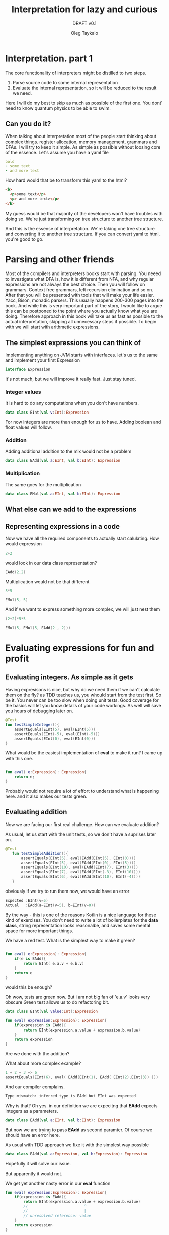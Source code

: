 #+AUTHOR: Oleg Taykalo
#+title: Interpretation for lazy and curious
#+subtitle: DRAFT v0.1
* Interpretation. part 1
The core functionality of interpreters might be distilled to two steps.
1) Parse source code to some internal representation
2) Evaluate the internal representation, so it will be reduced to the result we need.
Here I will do my best to skip as much as possible of the first one.
You dont' need to know quantum physics to be able to swim.

** Can you do it?
When talking about interpretation  most of the people start thinking about complex things.
register allocation, memory management, grammars and DFAs.
I will try to keep it simple.
As simple as possible without loosing core of the essence.
Let's assume you have a yaml file
#+begin_src yaml
bold
- some text
- and more text
#+end_src

How hard would that be to transform this yaml to the html?
#+begin_src html
<b>
  <p>some text</p>
  <p> and more text></p>
</b>
#+end_src

My guess would be that majority of the developers won't have troubles with doing so.
We're just transforming on tree structure to another tree structure.

And this is the essense of interpretation. We're taking one tree structure and converting it to another tree structure.
If you can convert yaml to html, you're good to go.
* Parsing and other friends
Most of the compilers and interpreters books start with parsing.
You neeed to investigate what DFA is, how it is different from NFA, and why regular expressions are not always the best choice.
Then you will follow on grammars. Context free grammars, left recursion elimination and so on.
After that you will be presented with tools that will make your life easier. Yacc, Bison, monadic parsers.
This usually happens 200-300 pages into the book. And while this is very important part of the story, I would like to argue this can be postponed to the point where you actually know what you are doing.
Therefore approach in this book will take us as fast as possible to the actual interpretation, skipping all unnecessary steps if possible.
To begin with we will start with arithmetic expressions.
** The simplest expressions you can think of
Implementing anything on JVM starts with interfaces.
let's us to the same and implement your first Expression
#+begin_src kotlin
interface Expression
#+end_src

It's not much, but we will improve it really fast. Just stay tuned.
*** Integer values
It is hard to do any computations when you don't have numbers.
#+begin_src kotlin
data class EInt(val v:Int):Expression
#+end_src
For now integers are more than enough for us to have. Adding boolean and float values will follow.
*** Addition
Adding additional addition to the mix would not be a problem
#+begin_src kotlin
data class EAdd(val a:EInt, val b:EInt): Expression

#+end_src
*** Multiplication
The same goes for the multiplication
#+begin_src kotlin
data class EMul(val a:EInt, val b:EInt): Expression
#+end_src
** What else can we add to the expressions
** Representing expressions in a code
Now we have all the required components to actually start calulating.
How would expression
#+begin_src kotlin
2+2
#+end_src
would look in our data class representation?
#+begin_src kotlin
EAdd(2,2)
#+end_src
Multiplication would not be that different
#+begin_src kotlin
5*5
#+end_src
#+begin_src kotlin
EMul(5, 5)
#+end_src
And if we want to express something more complex, we will just nest them
#+begin_src kotlin
(2+2)*5*5
#+end_src
#+begin_src kotlin
EMul(5, EMul(5, EAdd(2 , 2)))
#+end_src

* Evaluating expressions for fun and profit
** Evaluating integers. As simple as it gets
Having expresisons is nice, but why do we need them if we can't calculate them on the fly?
as TDD teaches us, you whould start from the test first.
So be it.
You never can be too slow when doing unit tests. Good coverage for the basics will let you know details of your code workings. As well will save you hours of debugging later on.

#+begin_src kotlin
    @Test
    fun testSimpleInteger(){
        assertEquals(EInt(5), eval(EInt(5)))
        assertEquals(EInt(-5), eval(EInt(-5)))
        assertEquals(EInt(0), eval(EInt(0)))
    }
#+end_src

What would be the easiest implementation of *eval* to make it run?
I came up with this one.
#+begin_src kotlin

fun eval( e:Expression): Expression{
    return e;
}
#+end_src
Probably would not require a lot of effort to understand what is happening here.
and it also makes our tests green.


** Evaluating addition
Now we are facing our first real challenge.
How can we evaluate addition?

As usual, let us start with the unit tests, so we don't have a suprises later on.
#+begin_src kotlin
 @Test
    fun testSimpleAddition(){
        assertEquals(EInt(5), eval(EAdd(EInt(5), EInt(0))))
        assertEquals(EInt(5), eval(EAdd(EInt(0), EInt(5))))
        assertEquals(EInt(10), eval(EAdd(EInt(7), EInt(3))))
        assertEquals(EInt(7), eval(EAdd(EInt(-3), EInt(10))))
        assertEquals(EInt(6), eval(EAdd(EInt(10), EInt(-4))))
    }
#+end_src

obviously if we try to run them now, we would have an error

#+begin_src kotlin
Expected :EInt(v=5)
Actual   :EAdd(a=EInt(v=5), b=EInt(v=0))
#+end_src
By the way - this is one of the reasons Kotlin is a nice language for these kind of exercises.
You don't need to write a lot of boilerplates for the *data class*, string representation looks reasonalbe, and saves some mental space for more important things.

We have a red test. What is the simplest way to make it green?
#+begin_src kotlin

fun eval( e:Expression): Expression{
    if(e is EAdd){
        return EInt( e.a.v + e.b.v)
    }
    return e
}
#+end_src

would this be enough?

Oh wow, tests are green now. But i am not big fan of 'e.a.v' looks very obscure
Green test allows us to do refactoring bit.

#+begin_src kotlin
data class EInt(val value:Int):Expression

fun eval( expression:Expression): Expression{
    if(expression is EAdd){
        return EInt(expression.a.value + expression.b.value)
    }
    return expression
}
#+end_src

Are we done with the addition?

What about more complex example?
#+begin_src kotlin
1 + 2 + 3 => 6
assertEquals(EInt(6), eval( EAdd(EInt(1), EAdd( EInt(2),EInt(3)) )))
#+end_src

And our compiler complains.
#+begin_src
Type mismatch: inferred type is EAdd but EInt was expected
#+end_src

Why is that? Oh yes. in our definition we are expecitng that *EAdd* expects integers as a parameters.
#+begin_src kotlin
data class EAdd(val a:EInt, val b:EInt): Expression
#+end_src
But now we are trying to pass *EAdd* as second paramter. Of course we should have an error here.

As usual with TDD approach we fixe it with the simplest way possible
#+begin_src kotlin
data class EAdd(val a:Expression, val b:Expression): Expression
#+end_src

Hopefully it will solve our issue.

But apparently it would not.

We get yet another nasty error in our *eval* function

#+begin_src kotlin
fun eval( expression:Expression): Expression{
    if(expression is EAdd){
        return EInt(expression.a.value + expression.b.value)
        //                         ^
        //                         |
        // unresolved reference: value
    }
    return expression
}
#+end_src

Any ideas?
Sure. *value* is a field of and integer, and now EAdd works with generic expressions, which might not have a value.
So we need to come up with a way of converting addition result to values.

#+begin_src kotlin
fun eval( expression:Expression): Expression{
    if(expression is EAdd){
        val left: EInt = eval(expression.a) as EInt
        val right: EInt  = eval(expression.b) as EInt
        return EInt(left.value + right.value)
    }
    return expression
}
#+end_src
This expression is worth to take a closer look.
To execute and addition, we need to be sure that both our parameters are integers.
At the same time when we call *eval* we would get the *Expression* as a result.
Therefore we need to convert it to the class we want. In our case that would be *EInt*.

Of course this little piece of code might rise some questions.
What happens if during *eval* will return something different from *EInt* would not that break everything?
What will happen if during *eval* some error will be raised?
These are very good questions. and we will get to them later. For now let us keep our focus on general picture.

** Evaluating multiplication
After spending so much time on evaluating addition, expanding our expressions to support multiplication is straighforward.
But first - tests.
#+begin_src kotlin
    @Test
    fun testSimpleMultiplication()
    {
        assertEquals(EInt(0), eval(EMul(EInt(0), EInt(42))))
        assertEquals(EInt(0), eval(EMul(EInt(42), EInt(0))))
        assertEquals(EInt(42), eval(EMul(EInt(1), EInt(42))))
        assertEquals(EInt(42), eval(EMul(EInt(42), EInt(1))))
        assertEquals(EInt(4), eval(EMul(EInt(2), EInt(2))))
    }
#+end_src

and implementation
#+begin_src kotlin
fun eval( expression:Expression): Expression{
    if(expression is EAdd){
        val left: EInt = eval(expression.a) as EInt
        val right: EInt  = eval(expression.b) as EInt
        return EInt(left.value + right.value)
    }
    if(expression is EMul){
        val left: EInt = eval(expression.a) as EInt
        val right: EInt  = eval(expression.b) as EInt
        return EInt(left.value * right.value)
    }
    return expression
}
#+end_src

As you can see, the implementation is almost identical. The only difference we have іs the actual operation.

Let's add few more tests to make sure it works if we mix addition and multiplication
#+begin_src kotlin
    @Test
    fun testComplicatedMultiplication() {
        assertEquals(EInt(10), eval(EMul(EMul(EInt(1), EInt(5)), EInt(2))))
        assertEquals(EInt(12), eval(EMul(EAdd(EInt(1), EInt(5)), EInt(2))))
    }

#+end_src
All the tests are green. Nice.
In less than 20 lines of code we have working caclulator that can add and multiply arbitrary numbers.
#+begin_src kotlin
interface Expression
data class EInt(val value:Int):Expression
data class EMul(val a:Expression, val b:Expression): Expression
data class EAdd(val a:Expression, val b:Expression): Expression

fun eval( expression:Expression): Expression{
    if(expression is EAdd){
        val left: EInt = eval(expression.a) as EInt
        val right: EInt  = eval(expression.b) as EInt
        return EInt(left.value + right.value)
    }
    if(expression is EMul){
        val left: EInt = eval(expression.a) as EInt
        val right: EInt  = eval(expression.b) as EInt
        return EInt(left.value * right.value)
    }
    return expression
}

#+end_src


** Sidenotes
*** Moving evaluation into each expression
At this point all our evaluation is sitting within one *eval* function.
If we gonna add more expressions to the interpreter, amount of *if* statements will grow.
This can be avoided by extracting specific parts of the code, and moving them to expressions.
The result would look like this:
#+begin_src kotlin
interface Expression{
    fun eval():Expression
}
data class EInt(val value:Int):Expression {
    override fun eval(): Expression {
        return this
    }
}

data class EMul(val a:Expression, val b:Expression): Expression {
    override fun eval(): Expression {
        val left = a.eval() as EInt
        val right = b.eval() as EInt
        return EInt(left.value * right.value)
    }
}

data class EAdd(val a:Expression, val b:Expression): Expression {
    override fun eval(): Expression {
        val left = a.eval() as EInt
        val right = b.eval() as EInt
        return EInt(left.value + right.value)

    }
}
#+end_src

It would require to change the test implementation as well.

#+begin_src kotlin
 assertEquals(EInt(12), (EMul(EAdd(EInt(1), EInt(5)), EInt(2))).eval())

#+end_src
*** Simple optimisations
You might agree that multiplying anything by zero would not help a lot.
We can include it in our evaluation of *EMul*
#+begin_src kotlin
data class EMul(val a:Expression, val b:Expression): Expression {
    override fun eval(): Expression {
        val left = a.eval() as EInt
        if (left.value == 0){
            return EInt(0)
        }
        val right = b.eval() as EInt
        return EInt(left.value * right.value)
    }
}
#+end_src

And if you agree that integers are immutable values, we can avoid creating new copy of the EInt every time during the evaluation

#+begin_src kotlin
val zeroInt = EInt(0)

data class EMul(val a:Expression, val b:Expression): Expression {
    override fun eval(): Expression {
        val left = a.eval() as EInt
        if (left.value == 0){
            return zeroInt
        }
        val right = b.eval() as EInt
        return EInt(left.value * right.value)
    }
}
#+end_src
* The simplest parser you can think of
To make the whole parsing easy, let us reiterate what problem are we trying to solve.
We need to take a string, and convert it to the expression.
It can be expressed in a test.
#+begin_src kotlin
    @Test()
    fun testSimpleInt(){
        assertEquals(EInt(42), parse("42"))
    }
#+end_src

As you might remember - we are lazy. So we will do something that would allow us to simplify things.
To use a library and a format a lot of people using now.
The most popular programming language of the century.
YAML.

** Parsing integers with yaml
To make it work we would need to add dependency to the great *snakeyaml* library
#+begin_src kotlin
dependencies {
    // https://mvnrepository.com/artifact/org.yaml/snakeyaml
    implementation("org.yaml:snakeyaml:1.32")

    testImplementation(kotlin("test"))
    testImplementation("org.junit.jupiter:junit-jupiter:5.9.0")
}
#+end_src

having such a useful tool makes our lives easy.

#+begin_src kotlin
import org.yaml.snakeyaml.Yaml

fun parse(input:String):Expression{
    val yaml = Yaml()
    val script = yaml.load<Any>(input)
    return EInt(script as Int)
}
#+end_src

We cannot parse anything but integers now, but at least our tests are green. Isn't that great?
** Expanding yaml expressions to support addition
If you remember, our goal is to convert from strings to expressions as easy as possible.
To make it happen, the language we would use should be very similar to the expressions we have.

#+begin_src kotlin
EAdd(EInt(3), EInt(5))
#+end_src

might be represented in yaml as
#+begin_src yaml
add
  - 3
  - 5
#+end_src

And more complex expresison
#+begin_src kotlin
EMul(EInt(10), EAdd(EInt(1), EInt(2)))
#+end_src
Will have a form
#+begin_src yaml
mul
  - 10
  - add
    - 1
    - 2
#+end_src

Obviously this is good enough if we want to use it as part of yaml files.
But when you adding such an expression to the unit test, you would suffer.
Suffering should be optional, and to removing it we will utilise little known feature of Yaml, called https://yaml.org/spec/1.2.2/#chapter-7-flow-style-productions

#+begin_src kotlin
EAdd(EInt(3), EInt(5))
#+end_src
becomes
#+begin_src yaml
[add, 3, 5]
#+end_src

and
#+begin_src kotlin
EMul(EInt(10), EAdd(EInt(1), EInt(2)))
#+end_src
is represented as

#+begin_src yaml
[mul, 10, [add, 1, 2]]
#+end_src
I kinda like it. It is shorter, and represents our internal structure pretty much
** parsing yaml with predefined expressions
Test goes first
#+begin_src kotlin
   @Test()
    fun testSimpleAdd(){
        assertEquals(EAdd(EInt(3), EInt(5)), parse("[add, 3, 5]"))
    }
#+end_src

When *snakeyaml* parses flow-style expressions, it returns ArrayList.
So all we need to do is convert ArrayList to expression we want

#+begin_src kotlin
fun parse(input:String):Expression{
    val yaml = Yaml()
    val script = yaml.load<Any>(input)
    return convert(script)
}
fun convert(obj:Any):Expression{
   if(obj is Int){// if yaml loaded an integer -convert it to EInt
       return EInt(obj)
   }
    if(obj is ArrayList<*>){ // if we have arrayList
        val operation= obj[0] // we assume initial element is the name of operation
        if(operation == "add"){
            val left = convert(obj[1]) // converting first parameter of the operation
            val right = convert(obj[2]) // converting second parameter of the operation
            return EAdd(left, right)
        }
    }
    return EInt(-42) // since we don't have errors now, return something strange
}
#+end_src

Essentially what we are doing here is very similar to the eval fucntion we defined previously.
Eval takes Expression as input and returns Integer values.
parse takes a string as an input and returns Expression.
Even conversion of addition look very similar. Pay attention to the recursive call in convert.

Of course if our source code would not have the structure we want, we will get very nasty errors.
But as was said previousy - let us focus on successful flow first, taking care of corner cases later.

Surprisingly enough, this implementation makes our test green.
Let's see if we try to parse more complicated expression.
#+begin_src kotlin
    @Test
    fun testComplicatedAdd(){
        assertEquals(
            EAdd(EAdd(EInt(3), EInt(5)), EInt(42)),
            parse("[add, [add, 3,5], 42]"))
    }

#+end_src

Green as well. Nice work!
** Adding multiplication to the mix
Now we know what to expect, so we will add both tests from the beginning
#+begin_src kotlin
    @Test
    fun testSimpleMultiplication(){
        assertEquals(EMul(EInt(11), EInt(33)), parse("[mul, 11, 33]"))
    }
    @Test
    fun testComplicatedMultiplication(){
        assertEquals(
            EMul(EMul(EInt(3), EInt(5)), EInt(42)),
            parse("[mul, [mul, 3,5], 42]"))
    }
#+end_src

Implementation of parser is really simple. Nothing new under the sun.
#+begin_src kotlin
fun convert(obj:Any):Expression{
    ...
    if(obj is ArrayList<*>){
        ...
        if(operation =="mul"){
            val left = convert(obj[1])
            val right = convert(obj[2])
            return EMul(left, right)
        }
#+end_src

We have a parser for addition, and we have a parser for multiplication.
Let's see how well they are working together.
#+begin_src kotlin
    @Test
    fun testMulAndAdd(){
         assertEquals(
            EMul(EAdd(EInt(22), EInt(11)), EInt(44)),
            parse("[mul, [add, 22, 11], 44]"))
    }
#+end_src

Tests are green. Feels great, isn't it?

** Evaluating parsed expressions
Now we have both parth of the story. We can take a string and convert it to an expression.
We can take an expression and evaluate it.
Let us add some more tests would confirm this fact.
#+begin_src kotlin
    @Test
    fun testComplicatedExpressionWithParsing() {
        assertEquals(EInt(10), (EMul(EMul(EInt(1), EInt(5)), EInt(2))).eval())
        assertEquals(EInt(10), parse("[mul, [mul, 1, 5], 2]").eval())
        assertEquals(EInt(12), (EMul(EAdd(EInt(1), EInt(5)), EInt(2))).eval())
        assertEquals(EInt(12), parse("[mul, [add, 1, 5], 2]").eval())
    }
#+end_src

I specifically put original version here, so it is easy to compare complexity of expressions and amount of brackets.

** One more touch
If you look closely on the previous test, you might wondered, why did we use *EInt(10)* instead of just *10*? How hard would that be to make it happen?

Well, let's add one more operation, and call it *unparse*. It will take an expression and convert it to our yaml format. in such a way we will have the whole circle of life

Let us extend our expression interface with *unparse* method
#+begin_src kotlin
interface Expression{
    fun eval():Expression
    fun unparse():String
}
#+end_src

And expand our test cases for the parsing.
Make sure that unparsing parsed expression should give the same result
#+begin_src kotlin

  @Test
    fun testSimpleIntUnparse(){
        assertEquals("42",EInt(42).unparse())
        assertEquals("42", parse("42").unparse())
    }

    @Test
    fun testSimpleAddUnparse(){
        val yaml = "[add, 3, 5]"
        assertEquals(yaml, EAdd(EInt(3), EInt(5)).unparse())
        assertEquals(yaml, parse(yaml).unparse())
    }
    @Test
    fun testComplicatedAddUnparse(){
        val yaml = "[add, [add, 3, 5], 42]"
        assertEquals(
            yaml,
            EAdd(EAdd(EInt(3), EInt(5)), EInt(42)).unparse())
        assertEquals(yaml, parse(yaml).unparse())
    }
    @Test
    fun testSimpleMultiplicationUnparse(){
        val yaml = "[mul, 11, 33]"

        assertEquals(yaml, EMul(EInt(11), EInt(33)).unparse())
        assertEquals(yaml, parse(yaml).unparse())
    }
    @Test
    fun testComplicatedMultiplicationUnparse(){
        val yaml = "[mul, [mul, 3, 5], 42]"
        assertEquals(
            yaml,
            EMul(EMul(EInt(3), EInt(5)), EInt(42)).unparse())
        assertEquals(yaml, parse(yaml).unparse())
    }
    @Test
    fun testMulAndAddUnparse(){
        val yaml = "[mul, [add, 22, 11], 44]"
        assertEquals(
            yaml,
            EMul(EAdd(EInt(22), EInt(11)), EInt(44)).unparse())
        assertEquals(yaml, parse(yaml).unparse())
    }

#+end_src

Remember, the more tests you have, the less corner cases you should worry about.

implementation is straightforward.

#+begin_src kotlin
data class EInt(val value:Int):Expression {
    ...
    override fun unparse(): String {
        return value.toString()
    }
}

data class EMul(val a:Expression, val b:Expression): Expression {
    ...
    override fun unparse(): String {
        return "[mul, ${a.unparse()}, ${b.unparse()}]".format()
    }
}

data class EAdd(val a:Expression, val b:Expression): Expression {
    ...
    override fun unparse(): String {
        return "[add, ${a.unparse()}, ${b.unparse()}]"
    }
}
#+end_src
As expected, tests are passing.
** Evaluating parsed expressions
We took some detour to make the basics work. Now we know how to read yaml, interpret the contents of the yaml using intermediate representation, and save results back to the yaml. Which in turn can be read, interpreted and saved to yaml.

But what is missing is some tests that confirm that our assumptions are correct.
#+begin_src kotlin
 @Test
    fun testSimpleIntegerWithParsing() {
        assertEquals(EInt(5), parse("5").eval())
        assertEquals(EInt(-5),parse("-5").eval())
        assertEquals(EInt(0), parse("0").eval())
    }

    @Test
    fun testSimpleAdditionWithParsing() {
        assertEquals(EInt(5), parse("[add, 5, 0]").eval())
        assertEquals(EInt(5), parse("[add, 0, 5]").eval())
        assertEquals(EInt(10),parse("[add, 7, 3]").eval())
        assertEquals(EInt(7), parse("[add, -3, 10]").eval())
        assertEquals(EInt(6), parse("[add, 10, -4]").eval())
    }

    @Test
    fun testComplexAdditionWithParsing() {
        assertEquals(EInt(6),  parse("[add, 1, [add, 2,3]]").eval())
    }

    @Test
    fun testSimpleMultiplicationWithParsing() {
        assertEquals(EInt(0), parse("[mul, 0, 42]").eval())
        assertEquals(EInt(0), parse("[mul, 42, 0]").eval())
        assertEquals(EInt(42),parse("[mul, 1, 42]").eval())
        assertEquals(EInt(42), parse("[mul, 42, 1]").eval())
        assertEquals(EInt(4), parse("[mul, 2, 2]").eval())
    }

    @Test
    fun testComplicatedMultiplicationWithParsing() {
        assertEquals(EInt(10), parse("[mul, 1, [mul, 5, 2]]").eval())
        assertEquals(EInt(12), parse("[mul, 2, [add, 5, 1]]").eval())

        assertEquals("10", parse("[mul, 1, [mul, 5, 2]]").eval().unparse())
        assertEquals("12", parse("[mul, 2, [add, 5, 1]]").eval().unparse())
    }
#+end_src

In the last test you can see all the parts working together.
And as you might have guessed, our tests are passing.
** Food for thought
Parsing plays important role in the whole evaluation process. While we simplified it to the minimum, we still can improve it.

For example - we have duplication while parsing addition and multiplication operations.
One way to make it better would be to add support to binary arithmetical operations.
But that would come at the cost of complicating our abstract syntax tree. As usual in the computer science - you cannot remove the complexity. You can just move it in some other place.

Here's another puzzle for you. What should this expression be parsed into?
#+begin_src kotlin
[mul, 0, [add, 11, 42]]
#+end_src

One might argue it is obvious - result is
#+begin_src kotlin
EMul(EInt(0), EAdd(EInt(11), EInt(42)))
#+end_src

But equally good option is
#+begin_src kotlin
EInt(0)
#+end_src

Since we know that multiplication by zero would give us zero in the end, why bother creating complex expression?
And as in previous example - we are simplifiying evaluation by complicating parsing.
You cannot remove the complexity. You can just push it somewhere else.
** Reflecting and Wrapping up
It took some time and turns to get to this point.
A lot of text, and a lot of explanations. But try to look at it from the different perspective.
our parser is 26 lines long, and our interpreter is just 42 lines long.
In less than 100 lines we have fully functional interpreter, that can deal with complex math expressions.
And load and save expressions to yaml.

Let's look at our code in its full glory.
#+begin_src kotlin
// Domain.kt
interface Expression{
    fun eval():Expression
    fun unparse():String
}
data class EInt(val value:Int):Expression {
    override fun eval(): Expression {
        return this
    }

    override fun unparse(): String {
        return value.toString()
    }
}

val zeroInt = EInt(0)
data class EMul(val a:Expression, val b:Expression): Expression {
    override fun eval(): Expression {
        val left = a.eval() as EInt
        if (left.value == 0){
            return zeroInt
        }
        val right = b.eval() as EInt
        return EInt(left.value * right.value)
    }

    override fun unparse(): String {
        return "[mul, ${a.unparse()}, ${b.unparse()}]".format()
    }
}

data class EAdd(val a:Expression, val b:Expression): Expression {
    override fun eval(): Expression {
        val left = a.eval() as EInt
        val right = b.eval() as EInt
        return EInt(left.value + right.value)

    }

    override fun unparse(): String {
        return "[add, ${a.unparse()}, ${b.unparse()}]"
    }
}
// Parser.kt
import org.yaml.snakeyaml.Yaml

fun parse(input:String):Expression{
    val yaml = Yaml()
    val script = yaml.load<Any>(input)
    return convert(script)
}
fun convert(obj:Any):Expression{
   if(obj is Int){
       return EInt(obj)
   }
    if(obj is ArrayList<*>){
        val operation= obj[0]
        if(operation == "add"){
            val left = convert(obj[1])
            val right = convert(obj[2])
            return EAdd(left, right)
        }
        if(operation =="mul"){
            val left = convert(obj[1])
            val right = convert(obj[2])
            return EMul(left, right)
        }
    }
    return EInt(-42)
}
#+end_src
* Core language, host language and a lot of sugar
When implementing and interpreter you want to have ability to define new type of capabilites.
At the same time you don't want to spend too much time refactoring base implementation.
Changing Ast and tests for it, implementations, is very time consuming process.
** core, host, sugared
This can be avoided by introducing new level of abstration. As you know, you can solve every problem in IT by adding an additional level of abstraction.
Let's call our arimetic language we have the core language. It is core of our interpreter, and we don't want to expose its internal for the customers.
We would like to keep it as small as possible, so all refatoring and optimisations would have smaller blast radius.
As for ease of use we can create new expressions, which we would call sugared expressions.
They will be used as our interface, and should be converted to the core language to be interpreted
** Adding sugar
Let's say we want to add new operation to the mix *sub*, which stands for the substraction.
how would it fit to our idea of sugared language?
#+begin_src kotlin
interface SugarExpression{
    fun desugar():Expression
}

data class SugarInt(val v:Int):SugarExpression{
    override fun desugar(): Expression {
        return EInt(v)
    }
}

data class SugarAdd(val left:SugarExpression, val right:SugarExpression) : SugarExpression{
    override fun desugar(): Expression {
       return EAdd(left.desugar(), right.desugar())
    }

}

data class SugarMul(val left:SugarExpression, val right:SugarExpression): SugarExpression{
    override fun desugar(): Expression {
       return EMul(left.desugar(), right.desugar())
    }
}
#+end_src
Now it is pretty much replicating what with had with the usual expression.
Main difference might be that we don't evaluate anything here. We're just converting Sugared expression to our core expressions.

*** Defining substraction
Now we can extend our sugared languge with substraction function.
#+begin_src kotlin

// Take a closer look at this method
data class SugarSub(val left:SugarExpression, val right: SugarExpression):SugarExpression{
    override fun desugar(): Expression {
       return EAdd(left.desugar(),  EMul(EInt(-1), right.desugar() ))
    }
}
#+end_src

Just have a look.
We don't have substraction at our core language. But our customers might never know about it.
For what they care, they can call *sub* function, and it would return the expected result to them.
Isnt' that nice?

But sharp-eyed reader might notice, that this implemantation would not work.
Our parser returns Expressions, not SugarExpressions. We need to change that.
And add few more unit tests to the mix.

our parser looks like this now
#+begin_src kotlin
import org.yaml.snakeyaml.Yaml

fun parse(input:String):SugarExpression{
    val yaml = Yaml()
    val script = yaml.load<Any>(input)
    return convert(script)
}
fun convert(obj:Any):SugarExpression{
   if(obj is Int){
       return SugarInt(obj)
   }
    if(obj is ArrayList<*>){
        val operation= obj[0]
        if(operation == "add"){
            val left = convert(obj[1])
            val right = convert(obj[2])
            return SugarAdd(left, right)
        }
        if(operation =="mul"){
            val left = convert(obj[1])
            val right = convert(obj[2])
            return SugarMul(left, right)
        }
        if(operation =="sub"){
            val left = convert(obj[1])
            val right = convert(obj[2])
            return SugarSub(left, right)
        }
    }
    return SugarInt(-42)
}
#+end_src

our tests should be changed in quite a few places. For example, parsing should be updated
#+begin_src kotlin
 @Test
    fun testComplicatedMultiplicationUnparse(){
        val yaml = "[mul, [mul, 3, 5], 42]"
        assertEquals(
            yaml,
            SugarMul(SugarMul(SugarInt(3), SugarInt(5)), SugarInt(42)).desugar().unparse())
        assertEquals(yaml, parse(yaml).desugar().unparse())
    }
    @Test
    fun testMulAndAddUnparse(){
        val yaml = "[mul, [add, 22, 11], 44]"
        assertEquals(
            yaml,
            SugarMul(SugarAdd(SugarInt(22), SugarInt(11)), SugarInt(44)).desugar().unparse())
        assertEquals(yaml, parse(yaml).desugar().unparse())
    }
#+end_src
Do you see this beatuful pattern of parse -> desugar -> unparse

Of course, evaluation tests should be changed as well
#+begin_src kotlin
 @Test
    fun testComplicatedMultiplicationWithParsing() {
        assertEquals(EInt(10), parse("[mul, 1, [mul, 5, 2]]").desugar().eval())
        assertEquals(EInt(12), parse("[mul, 2, [add, 5, 1]]").desugar().eval())

        assertEquals("10", parse("[mul, 1, [mul, 5, 2]]").desugar().eval().unparse())
        assertEquals("12", parse("[mul, 2, [add, 5, 1]]").desugar().eval().unparse())
    }
#+end_src

they follow the same pattern more or less. parse -> desugar -> eval -> unparse

Now that our little refactoring is done, we are in a good shape to add test for our substraction.

#+begin_src kotlin
    @Test
    fun testMulAndSubUnparse(){

        val yaml = "[mul, [sub, 22, 11], 44]"
        val desugared = "[mul, [add, [mul, -1, 22], 11], 44]"
        assertEquals(
            desugared,
            SugarMul(SugarSub(SugarInt(22), SugarInt(11)), SugarInt(44)).desugar().unparse())
        assertEquals(desugared, parse(yaml).desugar().unparse())
    }
#+end_src

It is a good idea to test that evaluation of substraciton works as well.

#+begin_src kotlin
    @Test
    fun testMulAndSubEvaluationWithParsing(){
        val yaml = "[mul, [sub, 22, 11], 44]"
        assertEquals("484", parse(yaml).desugar().eval().unparse())
    }
#+end_src

We've just expanded our language with one more built-in function, wihout touching the core interpretation logic. And whast is even more interesting - the result of evaluation is correct.
** Adding negation operation
Now we can expand our primitive list by adding operation *neg* which should change the sight of the operation.

Since we're working with the sugared operations, we can approach to this having this definition
#+begin_src kotlin
data class SugarNeg(val value:SugarExpression):SugarExpression{
    override fun desugar(): Expression {
       return EMul(EInt(-1), value.desugar())
    }

}
#+end_src

Or we might go other way around.

#+begin_src kotlin
data class SugarNeg2(val value:SugarExpression):SugarExpression{
    override fun desugar(): Expression {
       return SugarSub(SugarSub(value, value), value).desugar()
    }

}
#+end_src

Second one would not be the most efficient implementation, but would reduce our dependency on the core language. As you might see there's no core language structures besides *Expression* as return value.

This is a great example of flexibility sugaring and desugaring brings to the table.

If we implemented negation first, we might change our implementation of *sub* as well.
#+begin_src kotlin
data class SugarSub2(val left:SugarExpression, val right:SugarExpression):SugarExpression{
    override fun desugar(): Expression {
       return EAdd(SugarNeg(left).desugar(), right.desugar())
    }
}
#+end_src

As you can see, sugaring gives a lot of flexibility towards how our functions are implemented.

Let's finish our negation by adding some tests and parsing bits.
#+begin_src kotlin
        if(operation =="neg"){
            val value = convert(obj[1])
            return SugarNeg(value)
        }
#+end_src

and test cases for the parsing
#+begin_src kotlin
    @Test
    fun testNegUnparse()
    {
        val yaml = "[neg, [mul, 2, 10]]"
        val desugared = "[mul, -1, [mul, 2, 10]]"
        assertEquals(desugared, SugarNeg(SugarMul(SugarInt(2), SugarInt(10))).desugar().unparse())
        assertEquals(desugared, parse(yaml).desugar().unparse())
    }
#+end_src

and for the evaluation as well
#+begin_src kotlin
    @Test
    fun testNegationEvaluation(){
        val yaml = "[neg, [mul, [sub, 22, 11], 44]]"
        assertEquals("-484", parse(yaml).desugar().eval().unparse())
    }
#+end_src

Remember, there's no such thing as too many tests, if they all make sense.


We will get back to the sugaring concept later. It is very powerful idea worth revisiting.

** Food for thought
- You want to add *uminus* operation, which is operates exactly like negation, but has different representation in yaml syntax.
  #+begin_src yaml
[uminus, [mul, [sub, 22, 11]], 44]
  #+end_src
  Can you think of a way to make this evaluation possible touching only parsing?

* Errors and strange things
** Errors handling perspective
So far we ignored all the errors. They can appear during parsing or evaluation.
It would be nice to handle them. We cannot assume that our programs will have valid inputs, and won't produce any errors during the execution phase.
Let us start with simple set of ideas.

Errors can happend during any phase of the evaluation. It can be parsing, or it can be evaluation.

Our approcah would be generic anough to cover them both.


#+begin_src kotlin
interface ICoreError{
    val input : Any
    val message: String

}
#+end_src

Using 'input' field we will cover the input that produced the error, and the message can add a concrete error we would like to produce.


Now we can expand our `parse` function to handle errors there.

Previously our parsing functions looked like this:
#+begin_src kotlin
fun parse(input:String): SugarExpression
fun convert(obj:Any): SugarExpression
#+end_src


Now our return result should handle both the parsing errors, and successful cases.
Let us introduce simple wrapper object that could take care of this situation.


#+begin_src kotlin
data class CoreResult<T>(
    val success: Boolean, // tells us if result was successful
    val value: T?,  // nullable value, can tell us if result of the calculation was successful
    val error: ICoreError? // error in case our process failed for any reason

)

#+end_src
Instead of returning pure SugarExpression from parsing, now we would return `CoreResult<SugarExpression>`

For example
#+begin_src kotlin
SugarInt(10)
#+end_src

will become
#+begin_src kotlin
CoreResult<SugarInt>(true, SugarInt(10), null)
#+end_src

This  looks little bit too long. So some helper functions might be of use here.

#+begin_src kotlin
fun parserSuccess(expression: SugarExpression) : CoreResult<SugarExpression>{
    return CoreResult(true, expression, null)
}
#+end_src

Our previous example :
#+begin_src kotlin

CoreResult<SugarInt>(true, SugarInt(10), null)

// vs

parserSuccess(SugarInt(10))
#+end_src

Little bit longer, but it is all for the greater good.


Now we know how to return successful values from the parsing, what about errors?

The first error I can think of during parsing is getting malformed yaml as an input.

#+begin_src kotlin
data class YamlLoadError(
    override val input: Any,
    override val message: String,

    ) :ICoreError
#+end_src

Small helper function would also be userful here.
#+begin_src kotlin
fun parserFailure(error: ICoreError): CoreResult<SugarExpression>{
    return CoreResult(false, null, error)
}
#+end_src

And our `parse` would need to change to be like this:
#+begin_src kotlin
fun parse(input:String):CoreResult<SugarExpression>{
    val yaml = Yaml()
    return try{
        val script = yaml.load<Any>(input)
        convert(script)
    }catch (e:Exception){ // wrapping exception to our CoreResult
        parserFailure(YamlLoadError(input, e.message!!))
    }
}
#+end_src
Now we are safe in terms of handling wrong inputs. But what about the situation when the input is valid yaml, but doesn't make sense in terms of our language?
For example
#+begin_src yaml
[add, [some_nonsence, 2,3], 3]
#+end_src

We know that first element of the list is our built-in primitive. Let's define the error class for this situation.

#+begin_src kotlin
data class UnsupportedPrimitiveError(
    override val input: Any,
    override val message: String,
    ) : ICoreError

#+end_src

We are good to go now.

#+begin_src kotlin
fun convert(obj:Any):CoreResult<SugarExpression>{
   if(obj is Int){
       return  parserSuccess( SugarInt(obj))
   }
#+end_src

Basic objects just need to be wrapped in `parserSuccess`. Nothing to see here.

But what about more complex operations? Addition, multiplication?

#+begin_src kotlin

if(operation == "add"){
            val left = convert(obj[1])
// if our left parameter produced and error during parsing
// it doesn't make sense to continue the parser process
// we can just do an arly exit
            if(!left.success){
// if result is not success - it is an error, so just return it
                return left
            }
            val right = convert(obj[2])
            // early exit here as well
            if(!right.success){
                return right
            }

            // at this moment we know that both left and right
            // are valid results.
            // So we can safely get their values, not fearing NullReferenceException
            return parserSuccess( SugarAdd(left.value!!, right.value!!))
        }
        if(operation =="mul"){
            val left = convert(obj[1])
            if(!left.success){
                return left
            }
            val right = convert(obj[2])
            if(!right.success){
                return right
            }
            return parserSuccess( SugarMul(left.value!!, right.value!!))
        }
#+end_src

This approach added quite some checks during the parsing process, but also gives a lot of control over how errors are handled.

By the way, now it is time to remove that `SugarInt(-42)` from our parsing.

#+begin_src kotlin
    // return SugarInt(-42)

    return parserFailure(UnsupportedPrimitiveError( obj,
        "unsupported primitive `$obj` during parsing"))
#+end_src

It is clear what was the root cause of the error, not just some random -42 as a result.

As you might've guessed such a change would require refactoring of our tests.

#+begin_src kotlin
@Test
    fun testSimpleAdd(){
        //assertEquals(SugarAdd(SugarInt(3), SugarInt(5)), parse("[add, 3, 5]"))
        assertEquals(SugarAdd(SugarInt(3), SugarInt(5)), parse("[add, 3, 5]").value!!)
    }
#+end_src

Rinse and repeat 40 times.
** Handling errors in evaluation
Parsing is not the only place where errors can happen. One can argue that most of the errors are happening in the runtime. Who am I to disagree?

We are gonna change our `eval` function the same way we did it for the parsing.

#+begin_src kotlin
interface Expression{
    fun eval():Expression
#+end_src

would become

#+begin_src kotlin



interface Expression{

    fun eval():CoreResult<Expression>
#+end_src

As it was with parsing the basic types are easy to change.

#+begin_src kotlin
data class EInt(val value:Int):Expression {
    override fun eval(): CoreResult<Expression> {
        return evalSuccess(this)
    }
#+end_src

We don't expect any errors here at all.

But when it comes to ``, plot thickens a bit.

#+begin_src kotlin
data class EMul(val a:Expression, val b:Expression): Expression {



    override fun eval(): CoreResult<Expression> {

        // type error here
        val left = a.eval() as EInt
        if (left.value == 0){
            return evalSuccess(zeroInt)
        }

       // and here as well
        val right = b.eval() as EInt
        return EInt(left.value * right.value)
    }
#+end_src

Now eval returns `CoreResult<Expression>`, so we cannot cast it easily to `EInt`.
Moreover, we cannot be even sure that our result is correct one.
Evaluation should be changed to replicate this information.

First let's deal with the situation in case our evaluation result is not successfull one.
#+begin_src kotlin
data class EMul(val left:Expression, val right:Expression): Expression {

override fun eval(): CoreResult<Expression> {

    // evaluate left argument
        val leftResult = left.eval()
// early exit if not successful
        if(!leftResult.success){

            return leftResult
        }

        val left = leftResult.value!! as EInt
        if (left.value == 0){
            return evalSuccess(zeroInt)
        }
// do the same to the right argument
        val rightResult = right.eval()
        if(!rightResult.success){
            return rightResult
        }

        val right = rightResult.value!! as EInt

        // Do not forget to wrap EInt into CoreResult<Expression> type
        return evalSuccess(EInt(left.value * right.value))
    }
#+end_src

Looks good, but can we do better?
What about situation when we evaluated an argument, but it's type is not an integer?
Seems like we need one more error for this kind of situation.

#+begin_src kotlin
data class OperationTypeMismatchError(
    override val input: Any,
    override val message: String,
) : ICoreError
fun evalTypeError(expression: Expression, error:String):CoreResult<Expression>{
    return CoreResult(false, null, OperationTypeMismatchError(expression, error))
}

#+end_src
Just like we did it with parsing. Error class goes hand in hand with the helper function.

Our multiplication looks like this now:
#+begin_src kotlin
data class EMul(val left:Expression, val right:Expression): Expression {
    override fun eval(): CoreResult<Expression> {
        val leftResult = left.eval()
        if(!leftResult.success){
            return leftResult
        }

        if(leftResult.value !is EInt){
            return evalTypeError(left, "type error while evaluating left argument of 'mul'," +
                    " expected an integer value, but got `${leftResult.value!!.unparse()}`")
        }

        val left = leftResult.value!! as EInt
        if (left.value == 0){
            return evalSuccess(zeroInt)
        }

        val rightResult = right.eval()
        if(!rightResult.success){
            return rightResult
        }
        if(rightResult.value !is EInt){
            return evalTypeError(left, "type error while evaluating right argument of 'mul'," +
                    " expected an integer value, but got `${rightResult.value!!.unparse()}`")
        }
        val right = rightResult.value!! as EInt
        return evalSuccess(EInt(left.value * right.value))
    }
#+end_src

We can have reasonable erorr messages, and also show the incorrect value that was evaluated.
Definitely will help in case of debugging needs.

What is left? Of course, refactoring the unit tests. This will be not a small task. At the same time having quick feedback loop on what is working and what is not cannot be overestimated.


#+begin_src kotlin
// before
    @Test
    fun testSimpleInteger() {
        assertEquals(EInt(5), EInt(5).eval())
        assertEquals(EInt(-5),(EInt(-5)).eval())
        assertEquals(EInt(0), EInt(0).eval())
    }
    // after
    @Test
    fun testSimpleInteger() {
        assertEquals(EInt(5), EInt(5).eval().value!!)
        assertEquals(EInt(-5),(EInt(-5)).eval().value!!)
        assertEquals(EInt(0), EInt(0).eval().value!!)
    }
#+end_src

** what should happen if we divide by zero?
In the past few pages we've investigated and handled multiple erorrs that might happen during the parsing and the evaluation. We've forgot probalby the most annoying one - division by zero.

Adding the division operation is straghtforward - we've done it several times.

#+begin_src kotlin
// introducing the error class
data class DivisionByZeroError(
    override val input: Any,
    override val message: String,
) : ICoreError

data class EDiv(val left:Expression, val right: Expression): Expression {
    override fun eval(): CoreResult<Expression> {
        val leftResult = left.eval();
        if(!leftResult.success){
            return leftResult
        }
        if(leftResult.value !is EInt){
            return evalTypeError(left, "type error while evaluating left argument of 'div'," +
                    " expected an integer value, but got `${leftResult.value!!.unparse()}`")
        }

        val l = leftResult.value!! as EInt

        val rightResult = right.eval()
        if(!rightResult.success){
            return rightResult
        }
        if(rightResult.value !is EInt){
            return evalTypeError(left, "type error while evaluating right argument of 'div'," +
                    " expected an integer value, but got `${rightResult.value!!.unparse()}`")
        }
        val r = rightResult.value!! as EInt

        // handling the division by zero here
        if(r.value == 0){
            return CoreResult(false, null,
                DivisionByZeroError(this, "division by zero"))
        }
        return evalSuccess( EInt(l.value / r.value))

    }

#+end_src

Evaluation is done, now it is time to fix the parsing part.
#+begin_src kotlin
data class SugarDiv(val left:SugarExpression, val right:SugarExpression): SugarExpression{
    override fun desugar(): Expression {
        return EDiv(left.desugar(), right.desugar())
    }
}

// parsing
 if(operation =="div"){
            val left = convert(obj[1])
            if(!left.success){
                return left
            }
            val right = convert(obj[2])
            if(!right.success){
                return right
            }
            return parserSuccess( SugarDiv(left.value!!, right.value!!))
        }
#+end_src

And few more tests just to be sure.

#+begin_src kotlin
    @Test
    fun testSimpleDivisionWithParsing() {
        assertEquals(EInt(0), parse("[div, 0, 42]").value!!.desugar().eval().value!!)
        assertEquals(true, parse("[div, 42, 0]").value!!.desugar().eval().error is DivisionByZeroError)
        assertEquals(true, parse("[div, 42, [add, -1, 1]]").value!!.desugar().eval().error is DivisionByZeroError)
        assertEquals(EInt(42),parse("[div, 42, 1]").value!!.desugar().eval().value!!)
        assertEquals(EInt(1), parse("[div, 2, 2]").value!!.desugar().eval().value!!)
#+end_src
** Conclusion
Good error handling is not an easy task. It is simple to just return an error about DivisionByZero like we did in our example in division.
But what about the context? Shell we show stacktrace in error message? If our division happens deep inside of some other expression it might not be very useful.
What about the sugaring? Now all the error handling happens in the core language. it brings it own pros and cons. It is easy to extend language - changes are required in a small subset of the code.
At the same time if error happens in degugared expression, we have no ability to determine what was the original sugared expression that causes this error in the first place.
It might get even more complicated. If we store our yaml expression in a file, it would be nice to know where exactly our error happened. Meaning we need to update the parser to add source line numbers to our sugared expressions.

** Food for thoughts
- Expand Expression by adding field storing SugaredExpression.
- Update `desugar` method, so it would return Expression that knows about its origin.
- Update error handling in such a way that it will print out SugarExpression that caused an error
- Add `parent` field to the CoreError, so now error handler can have stack trace of the error.

* Defining variables for fun and profit
** Why do we need variables
While working with the expressions, it might be useful to have some variables.
for example, ability to compute something like this:
#+caption: An example of multiplication with variable
#+begin_src yaml
[mul, x, 3]
#+end_src
To make it happen, we need to do some preparations.
First of all, we need to understand what `x` means during parsing.
Secondly, we should take the value attached to `x` from somewhere.

If we try to use default yaml parser, it will say that `x` is represented as a string.
And while we are not working with strings in our language at the moment, we definitely will be in the future.
So during parsing we shall convert this string to some new type of the data.
Something that can be treated as identifier or variable name. Let's call it a symbol

#+begin_src kotlin
data class ESymbol(val value:String):Expression{
    override fun eval(): Expression {
        return this
    }

    override fun unparse(): String {
        return value
    }
}

data class SugarSymbol(val name:String):SugarExpression{
    override fun desugar(): Expression {
       return ESymbol(name)
    }

}
#+end_src
Here's an example how it should work
#+begin_src kotlin
    @Test
    fun testOperationWithSymbol(){
        assertEquals(SugarAdd(SugarSymbol("x"), SugarInt(5)),
                     parse("[add, x, 5]"))

        assertEquals(SugarAdd(SugarSymbol("x"), SugarSymbol("y")),
                     parse("[add, x, y]"))

        assertEquals(SugarAdd(
                         SugarAdd(SugarSymbol("x"), SugarSymbol("y")),
                        SugarSymbol("z")),
            parse("[add, [add, x, y], z]"))

    }
#+end_src
Now we have a way to introduce variables to the expressions, but how are we planning to evaluate them?
Which brings us to the next question
** Where do our variables live?
Variables should be defined somewhere. There should be a binding between symbol, and the value that symbol represents.

The easiest way to make this mapping would be a dictionary. Or a hashmap if you like.

#+begin_src kotlin
data class Environment(val bindings:HashMap<ESymbol, Expression>){
    fun addBinding( name:ESymbol,  value:Expression){
        bindings[name] = value
    }
    fun isDefined(name:ESymbol): Boolean{
        return bindings.containsKey(name)
    }
    fun get(name:ESymbol):Expression{
        return bindings[name]!!
    }
}
#+end_src
As you can see we are assuming that we use core language as part of bindings.
Since our evaluation process works on the core language, not the sugared one, this is very logical thing to do.

Test cases are following:

#+begin_src kotlin

    @Test
    fun isDefined() {
        val env = Environment(hashMapOf())
        assertFalse(env.isDefined(ESymbol("x")))
        val env2 = Environment(hashMapOf( Pair(ESymbol("x"), EInt(5))))
        assertTrue(env2.isDefined(ESymbol("x")))
    }
    @Test
    fun addBinding() {
        val env = Environment(hashMapOf())
        env.addBinding(ESymbol("x"), EInt(5))
        assertTrue(env.isDefined(ESymbol("x")))
        assertEquals(EInt(5), env.bindings[ESymbol("x")])
        assertEquals(EInt(5), env.get(ESymbol("x")))

    }
#+end_src

What would happen if you try to get the variable that is not defined in the environment?
You will get a runtime error of course. Error handling will be taken care of later. I promise :)
Let us focus on well-behaving programs, where nothing strange happens.

** Using environment in the evaluation
We know how to define variable, and bind values to them.
But it wont' be useful until we can attach this environment to our evaluation.
#+begin_src yaml
## somewhere out here we should have an environmet with defined 'x'
[add, x, 5]
#+end_src

The only place where we can plug it in is our *eval* function.
Time for the improvement

Remeber our *Expression* interface from very long time ago?
#+begin_src kotlin
interface Expression{
    fun eval():Expression
    fun unparse():String
}
#+end_src

We will tweak it a little bit

#+begin_src kotlin
interface Expression{
    fun eval(env:Environment):Expression
    fun unparse():String
}
#+end_src

We're claiming here that evaluation cannot happen in vacuum. We need to take into account an environment we're in.
Sometimes it might be an empty environment, somethimes it might be full of variable definitions.

This is a small step for our interface, but a huge impact for our interpreter.
It breaks all our evaluation implementations.
It breaks all our evaluation tests.
Good news is that we have tests, so we know what is broken.
What else can be done rather than fixing it?

** Fixing evaluation with environment
Our first case is really simple one.
#+begin_src kotlin
data class EInt(val value:Int):Expression {
    override fun eval(): Expression {
        return this
    }
   ...
}
#+end_src

How shall we interpret integer values if they live in some environment?
Easy. Integers are always integers, so we can simply ignore the environment.

#+begin_src kotlin
data class EInt(val value:Int):Expression {
    override fun eval(env:Environment): Expression {
        return this
    }

    override fun unparse(): String {
        return value.toString()
    }
}
#+end_src

Done.

With addition and multiplication it would be not as straighforward.

Let's stop and think for a moment.
What we would like to happen when we have an expression defined within environment?
#+begin_src yaml
## env: {x = 5}
[add, x, 10]
#+end_src

I would say it should be converted to
#+begin_src yaml
[add, 5, 10]
#+end_src
We don't care about the variable name. We care only about value attached to it. Its binding.

Having variable name, variable definition and expression where this variable exists, we want to substitute variable with its value.

#+begin_src kotlin
fun substitute(variableName:ESymbol), env:Environment, expession:Expression): Expression
#+end_src

If you're thinking this function should be part of the *Expression* interface, in tend to agree with you.

Our poor *Expression* is getting bigger and bigger, but it is a good things.

#+begin_src kotlin
interface Expression{
    fun eval(env:Environment):Expression
    fun substitute(symbol:ESymbol, env:Environment):Environment
    fun unparse():String
}
#+end_src

Now it breaks even more things in our code. But this is the price we need to pay.

#+begin_src kotlin
data class EInt(val value:Int):Expression {
    override fun eval(env:Environment): Expression {
        return this
    }

    override fun substitute(symbol: ESymbol, env: Environment): Expression {
        return this
    }

    override fun unparse(): String {
        return value.toString()
    }
}
#+end_src

for integers substituion is as easy as it gets.
We are just ignoring all the symbols and environment.

Let's see what we can do with *ESymbol*.
#+begin_src kotlin
data class ESymbol(val name:String):Expression{
    ...
    override fun substitute(symbol: ESymbol, env: Environment): Expression {
        if(symbol.name == name){
            return env.get(symbol)
        }
        return this
    }
   ...
}
#+end_src

if we are trying to substitue symbol, and it is definted in the environment, we will return record from the variable.

It might sound little bit confusing so here are few examples.

#+begin_src yaml
# env: {x = 5}
x
#+end_src

should be transformed to

#+begin_src yaml
5
#+end_src

And if variable is not bound in the environment
#+begin_src yaml
# env: {x = 5}
y
#+end_src

should remain untouched
#+begin_src yaml
y
#+end_src


Now that we've done with substitution for the symbols, addition and multiplication should be simple enough.

#+begin_src kotlin
data class EAdd(val a:Expression, val b:Expression): Expression {
   ...
    override fun substitute(symbol: ESymbol, env: Environment): Expression {
        return EAdd(a.substitute(symbol, env), b.substitute(symbol,env))
    }
   ...
}

data class EMul(val a:Expression, val b:Expression): Expression {
    ...
    override fun substitute(symbol: ESymbol, env: Environment): Expression {
        return EMul(a.substitute(symbol, env), b.substitute(symbol, env))
    }
   ...
}

#+end_src

As usual, our tests would show us an example what we expect to happen, and how the variable substitution should look like.

#+begin_src kotlin
 @Test
    fun testSubstitution(){
        val env1 = Environment(hashMapOf(Pair(ESymbol("x"), EInt(5))))
        assertEquals(EInt(5), ESymbol("x").substitute(ESymbol("x"), env1))
        assertEquals(ESymbol("y"), ESymbol("y").substitute(ESymbol("x"), env1))

        assertEquals("[add, 5, 5]",
            parse("[add, x, x]").desugar()
                .substitute(ESymbol("x"), env1).unparse())

        assertEquals("[mul, 5, 5]",
            parse("[mul, x, x]").desugar()
                .substitute(ESymbol("x"), env1).unparse())

        assertEquals("[add, [mul, 5, 5], 5]",
            parse("[add, [mul, x, x], x]").desugar()
                .substitute(ESymbol("x"), env1).unparse())


        val env2 = Environment(hashMapOf(Pair(ESymbol("x"), EInt(5)),
            Pair(ESymbol("y"), EInt(7))))
            parse("[add, [mul, x, y], x]").desugar()
                .substitute(ESymbol("x"), env2).unparse())


        assertEquals("[add, [mul, 5, 7], 5]",
            parse("[add, [mul, x, y], x]").desugar()
                .substitute(ESymbol("x"), env2)
                .substitute(ESymbol("y"), env2)
                .unparse())

        val complexEnv = Environment(hashMapOf(Pair(ESymbol("x"),
            parse("[mul, 11, [add, [add, 3, 4], 11]]").desugar())))

        assertEquals("[add, [mul, 11, [add, [add, 3, 4], 11]], [mul, 11, [add, [add, 3, 4], 11]]]",
            parse("[add, x, x]").desugar()
                .substitute(ESymbol("x"), complexEnv)
                .unparse()
            )
    }
#+end_src
As you can see, substitutions can be as complex as we want them to be.
Now it is good time to do something about evaluation.
** improving taking into account the variables.
At this point we know how to substitute variables, and we also know how to evaluate expressions.
So mixing these two together we will get the evaluation process.
#+begin_src kotlin
        assertEquals("10",
            parse("[add, x, x]").desugar()
                .substitute(ESymbol("x"), env1)
                .eval(env1).unparse())

        assertEquals("25",
            parse("[mul, x, x]").desugar()
                .substitute(ESymbol("x"), env1)
                .eval(env1)
                .unparse())

        assertEquals("30",
            parse("[add, [mul, x, x], x]").desugar()
                .substitute(ESymbol("x"), env1)
                .eval(env1)
                .unparse())

#+end_src
these examples would work, evaluation is simple and straghtforward

#+begin_src kotlin
        assertEquals("[add, [mul, 5, y], 5]",
            parse("[add, [mul, x, y], x]").desugar()
                .substitute(ESymbol("x"), env2)
                .eval(env1)
                .unparse())

#+end_src
and this will error out.
Because we cannot evaluate the symbol ' y'

As you can see for the evaluation it is really important to substitute all the variables before we do the evaluation. Otherwise we would get as what is know as 'variable not found' exception.

this is easily fixable. We just need to substitute 'y' as well
#+begin_src kotlin
        assertEquals("[add, [mul, 5, y], 5]",
            parse("[add, [mul, x, y], x]").desugar()
                .substitute(ESymbol("x"), env2)
                .substitute(ESymbol("y"), env2)
                .eval(env1)
                .unparse())
#+end_src

Now it is green.

In you looked carefully, you might see that substitution uses env2 for both variables, while evaluation uses 'env1'. This shows us flexibility the interpreter shows. But at the same time it reminds us how careful we should be about passing the correct environment.

Some might ask - why do we need to pass environment during the substitugion phase?
Can't it be taken from the environment during the evaluation phase?
Very good question. It could  be done that way, but you well need to do foreach replacement for every variable in the environment. While the expression itself might use only oe or two of them. Or manybe none at all.

** What if our variables are more complex than simple constants?
Prevously our values for 'x' and 'y' were simple constants. But what if we want them to be expressions?
What needs to be changed, and how much effort would it require to make evaluation aware of more complicated expressions?

Let us start with the simple one
#+begin_src yaml
# env : {x = [add, 40,2]}
[add, x, x]
#+end_src

Actually we have several options
We can substitute the value, or we can evaluate the value.

Substitution example we've seen previously.
#+begin_src kotlin
        val complexEnv = Environment(hashMapOf(Pair(ESymbol("x"),
            parse("[add, 10, 33]").desugar())))

    // we are replacing 'x' with the expression it is bound to
        assertEquals("[add, [add, 10, 33], [add, 10, 33]]",
        parse("[add, x, x]").desugar()
            .substitute(ESymbol("x"), complexEnv)
            .unparse())

        // and then we can do the evaluation
        assertEquals("86",
            parse("[add, x, x]").desugar()
                .substitute(ESymbol("x"), complexEnv)
                .eval(Environment(hashMapOf()))
                .unparse())
#+end_src

Upside of this approach is that is straightforward. You know exaclty what is happening and why it is happening by just looking on the expression.

But we can do something more interesting here.
What if we evaluates 'x' before we do the substitution?
after all, we know how to evaluate expresisons. And 'x' is an expresison in this scenario.
Why not just do it?

For that we would need to change our substitution function for the symbol
currently it looks like this
#+begin_src kotlin
data class ESymbol(val name:String):Expression{

   // ...
    override fun substitute(symbol: ESymbol, env: Environment): Expression {
        // we are just looking for the symbol in the environment
        if(symbol.name == name){
            return env.get(symbol)
        }
        return this
    }
    // ...

}

#+end_src

Now instead of simply getting symbol value from environment we are evaluating it first.

#+begin_src kotlin
data class ESymbol(val name:String):Expression{

 // ...
    override fun substitute(symbol: ESymbol, env: Environment): Expression {
        if(symbol.name == name){
            // this part remains the same, getting value out of env
            val initialExpression = env.get(symbol)

            // evaluating the symbol in the same environment
            val evaluated = initialExpression.eval(env)

            // saving evaluated expression back to the environment
            env.bindings[symbol] = evaluated

            return evaluated
        }
        return this
    }
    // ...

}
#+end_src

Unfortunately, our test will be broken now and will fail with the following exception
#+begin_src kotlin
       val complexEnv = Environment(hashMapOf(Pair(ESymbol("x"),
            parse("[add, 10, 33]").desugar())))

        assertEquals("[add, [add, 10, 33], [add, 10, 33]]",
        parse("[add, x, x]").desugar()
            .substitute(ESymbol("x"), complexEnv)
            .unparse())

Expected :[add, [add, 10, 33], [add, 10, 33]]
Actual   :[add, 43, 43]
#+end_src

Any ideas why it happened?
Of course, previously we were substituting the 'x' with explicit value '[add, 10, 33]'.
And now we are replacing it with the computed value '43' in this case.

Adjusted unit test would look like this

#+begin_src kotlin
    @Test
    fun testComplicatedExpression(){
        val complexEnv = Environment(hashMapOf(Pair(ESymbol("x"),
            parse("[add, 10, 33]").desugar())))

        assertEquals("[add, 43, 43]",
        parse("[add, x, x]").desugar()
            .substitute(ESymbol("x"), complexEnv)
            .unparse())

        assertEquals("86",
            parse("[add, x, x]").desugar()
                .substitute(ESymbol("x"), complexEnv)
                .eval(Environment(hashMapOf()))
                .unparse())
    }
#+end_src

What else has changed?
Well now we are more computationally efficient: 'x' is calculated only once, during the substitution phase.


Let's look at our test one more time.
Can we improve something here?
#+begin_src kotlin
        val complexEnv = Environment(hashMapOf(Pair(ESymbol("x"),
            parse("[add, 10, 33]").desugar())))

        assertEquals("86",
            parse("[add, x, x]").desugar()
                .substitute(ESymbol("x"), complexEnv)
                .eval(Environment(hashMapOf()))
                .unparse())
#+end_src

We are calling `substitute` before the evaluting expression.
Which is fine, but can we do this substitution right inside of evaluation?
After all symbol knows how to substitute itself given the environment?

What if we do somehting like this:

#+begin_src kotlin
 data class ESymbol(val name:String):Expression{
     var evaluated = false

    override fun eval(env: Environment): Expression {
        // now instead of returning the symbol itself
        // we're returning the substitution of it
        // this means every symbol is evaluated only once.

        return substitute(this, env)
        // return this;
    }

#+end_src

And now the test might be simplified a little bit
#+begin_src kotlin
        val complexEnv = Environment(hashMapOf(Pair(ESymbol("x"),
            parse("[add, 10, 33]").desugar())))

        assertEquals("86",
            parse("[add, x, x]").desugar()
            // substitution would still work
            // and provide the same result
                .substitute(ESymbol("x"), complexEnv)
                .eval(Environment(hashMapOf()))
                .unparse())


        assertEquals("86",
            parse("[add, x, x]").desugar()
                // passing complex environmet to the expression
                // no need to substitute manually
                .eval(complexEnv)
                .unparse())
#+end_src


let's change the evironment and see if our result changes as well.

#+begin_src kotlin
    @Test
    fun testingSameExpressionDifferentEnvironment(){

        val expression=parse("[add, x, x]").desugar()

        val firstEnv = Environment(hashMapOf(Pair(ESymbol("x"),
            parse("[add, 10, 33]").desugar())))

        assertEquals("86",
            expression
            .eval(firstEnv)
            .unparse())

        val secondEnv = Environment(hashMapOf(Pair(ESymbol("x"),
            parse("[add, 20, 11]").desugar())))

        assertEquals("62",
                expression
                .eval(secondEnv)
                .unparse())
    }
#+end_src

We have single expression here :  `[add, x, x]`.
But its value changes based on which environment it is being calculated in.
Change the environment and the outcome will alter.
Now our programs has become way more generic. Defining variables and evaluating them in differnt contexts is extremely powerful tool.

** Caching evaluation results in symbols
Keen-eyed person might ask "Why can't we cache the computed result in the symbol itself?"

So instead of
#+begin_src kotlin
 data class ESymbol(val name:String):Expression{

    override fun eval(env: Environment): Expression {
        return substitute(this, env)
    }

    override fun substitute(symbol: ESymbol, env: Environment): Expression {
        if(symbol.name == name){

            val initialExpression = env.get(symbol)
            val evaluatedSymbol = initialExpression.eval(env)
            env.bindings[symbol] = evaluatedSymbol
            return evaluatedSymbol
        }
        return this
    }

#+end_src

We would write something like this

#+begin_src kotlin
 data class ESymbol(val name:String):Expression{
// adding flage to the symbol so we know it has been calculated
var evaluated = false

    override fun eval(env: Environment): Expression {
        return substitute(this, env)
    }

    override fun substitute(symbol: ESymbol, env: Environment): Expression {
        if(symbol.name == name){

            val initialExpression = env.get(symbol)
            // if we know that the symbol has been evaluated
            // just return the value
            if(this.evaluated){
              return initialExpression
            }
            // otherwise evaluate it
            val evaluatedSymbol = initialExpression.eval(env)
            env.bindings[symbol] = evaluatedSymbol
            // and toggle the evaluated flag
            this.evaluated = true
            return evaluatedSymbol
        }
        return this
    }

#+end_src

Let's run our tests again.
What whould happen if we use single expression in both tests?
would it work? Any guesses?
#+begin_src kotlin
    @Test
    fun testingExactlySameExpressionDifferentEnvironment(){
        val firstEnv = Environment(hashMapOf(Pair(ESymbol("x"),
            parse("[add, 10, 33]").desugar())))

        val expression=parse("[add, x, x]").desugar()

        assertEquals("86",
            expression
                .eval(firstEnv)
                .unparse())

        val secondEnv = Environment(hashMapOf(Pair(ESymbol("x"),
            parse("[add, 20, 11]").desugar())))
        assertEquals("62",
            expression
                .eval(secondEnv)
                .unparse())

    }
#+end_src

Exactly the same test
But now it it fails on the second asserttion with very strange error.

#+begin_src kotlin
java.lang.ClassCastException: class EAdd cannot be cast
    to class EInt (
        EAdd and EInt are in unnamed module of loader app)

	at EAdd.eval(Domain.kt:44)
#+end_src

Why is that? How come that seemingly indentical tests behave differently?

Maybe it depends on the environment itself? But no.
If we change the place of `firstEnv` and `secondEnv` we would still get the same error.

Something fishy is going on here. Why updatig the symbol would make such a difference?

Ahh.. The `symbol` is part of the expression!
So when we call it first time, the expression `[add, x, x]` is evaluated the usual way.
But after the evaluation symbols `x` are treated as evaluated.
So they are not evaluated second time.
And when we change the environment, `x` is bound to `[add, 20,11]`, and at the same time `x` has flag `evaluated` set to true.
Therefore we get an error.
Addition cannot work with parameters other than integers. We need to evaluate them first. But our 'optimisation' made it impossible. We don't evaluate it anymore.
Indeed premature optimisation is the root of all the evil.


** Mutalbe vs immutable variables
* Adding primitive functions to the language
** How functions should look like
Now that we know how to add new functions as part of our sugaring process, we might ask ourselves :
"Is it possible to define new functions without touching the host language"?
Now every new defined function should have some correspondence in Kotlin.
It would be nice to make it happen in yaml directly.

Let's come up with the syntax for the function definition.
It might have a lot of different flavors, but all of them should take care of few elements
0. keyword for function definition
1. function name
2. function arguments
3. body of the function

We can start with the double function
#+begin_src yaml
fun   # keyword for the function definition
 - [double, x]  # function name and arguments
 - [add, x, x]  # body of the function
#+end_src

Of course short version would be preferrable for unit tests.
#+begin_src yaml
[fun, [double, x], [add, x, x]]
#+end_src

After defining *double* function, it is really tempting to introduce *quad* function

#+begin_src yaml
[fun, [quad, x], [double, [double, x]]]
#+end_src
functions should be able to call one another, otherwise what is the point in defining them?


Functions without parameters should also be possible.

#+begin_src yaml
[fun, [const42], 42]
#+end_src

We will work with functions having single argument for now, and will deal with multiple arguments representation little bit later.

** Dealing with function and argument names
Now we have a good understanding how our function definitions would look like in yaml, let's think about how we gonna represent them in Kotlin.

Before we start implementing anyting, we need to decide, how we can represent function and variables names.

#+begin_src yaml
[fun, [double, x], [add, x, x]]
#+end_src

When looking into this expression from yaml perspective `x` and `double` will be represented as strings.
But semantically they should be different. They should represent some identifier, or a symbol if you wish.

Therefore we need to expand our parser to support symbols.

#+begin_src kotlin
data class ESymbol(val value:String):Expression{
    override fun eval(): Expression {
        return this
    }

    override fun unparse(): String {
        return value
    }
}

#+end_src

Here how our representation would look like
#+begin_src kotlin
data class EFunDef(val name:ESymbol, val argument:ESymbol, val body:Expression):Expression{
    override fun eval(): Expression {
        return this
    }

    override fun unparse(): String {
        return "[fun, [${name.unparse()}, ${argument.unparse()}], ${body.unparse()}]"
    }
}

#+end_src

Function definition is evaluated to itself. It is just a delcaration of the function, it doesn't do anything at all.

To make a function call, we need to have different structure. In some places it is called *function application*, i would use *function call*, since it is less academic and more commonly used
#+begin_src kotlin
data class EFunCall(val name:ESymbol, val argument:Expression):Expression{
    override fun eval(): Expression {
        TODO("Not yet implemented")
    }

    override fun unparse(): String {
        return "[${name.unparse()}, ${argument.unparse()}]"
    }

}
#+end_src

We dont' know exactly how evaluation will work, but we can alreade expand our parser to support both function definitions and function calls.
** Expanding parser for function definitions and calls
When we are starting new implementation, and not totally sure what expected result is, we write tests.
Parsing function definition looks like a good point.


* Pros and cons of sugaring
** performance hit
** simplified runtime
** Haskell core language
** targeting degugaring
** WebAssembly desugar
** python desugar

* Adding variables to the mix
**   should variables have a type?
** adding environment to our expressions
** if you change the environment, expression changes as well.
** adding string support to the language

**   powers, exponents, mods and so on
* Evaluating parameters of the funciton. Order matters
** lazy vs eager evaluation. Pros, cons, implementation
* Adding functions to the language.
** function definition syntax
** function calls syntax
** What should happen if you define function within the function?
** What should happen if you call function within the function?
** Few words on recursive calls
* Adding conditional expressions
** adding boolean expression to the language
** adding IFs to the mix
** control flow is not as straighforward as you might think of it
* Adding lists to the language
** how generic is your generic?
** how generic is your function?
** adding foreach
** adding list comprehension
* Typing and optimisation. part 2
* Something about evaluation speed

** environments again
** tail call optimisation
** JZ, JNZ, JMP, Lisp & WebAssembly
* Adding types to the language
** number vs float vs int32 vs int64
** function should know about types as well
* Minimal required type theory
** Why golang avoided generics for so long
** How to read typing expressions
* type inferencing  the language. Simple version
* Generating WebAssembly for fun and profit
* Generating JVM based things for fun and profit
* type inferencing on steroids
** How haskell, scala and friends work under the hood
